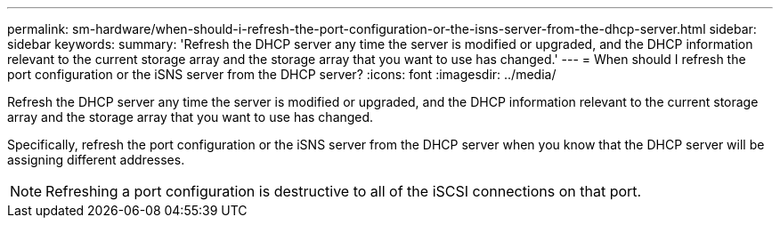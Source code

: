 ---
permalink: sm-hardware/when-should-i-refresh-the-port-configuration-or-the-isns-server-from-the-dhcp-server.html
sidebar: sidebar
keywords: 
summary: 'Refresh the DHCP server any time the server is modified or upgraded, and the DHCP information relevant to the current storage array and the storage array that you want to use has changed.'
---
= When should I refresh the port configuration or the iSNS server from the DHCP server?
:icons: font
:imagesdir: ../media/

[.lead]
Refresh the DHCP server any time the server is modified or upgraded, and the DHCP information relevant to the current storage array and the storage array that you want to use has changed.

Specifically, refresh the port configuration or the iSNS server from the DHCP server when you know that the DHCP server will be assigning different addresses.

[NOTE]
====
Refreshing a port configuration is destructive to all of the iSCSI connections on that port.
====
